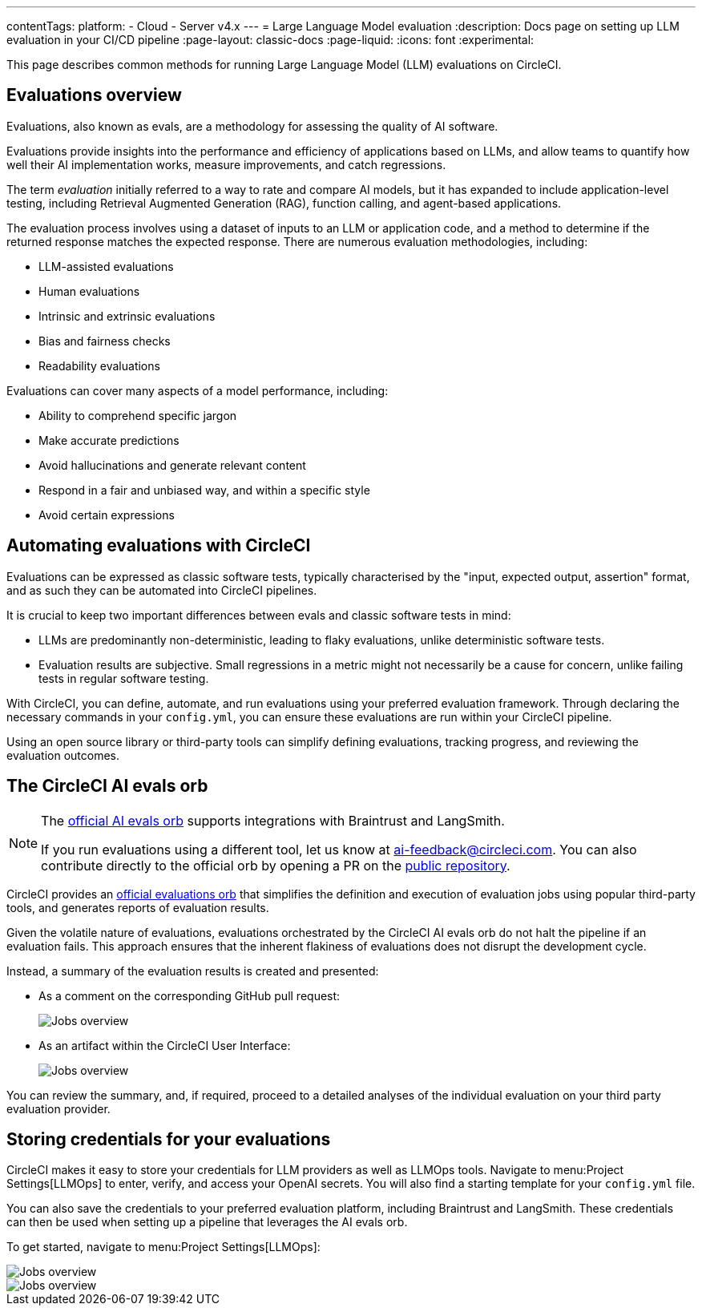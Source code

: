 ---
contentTags:
  platform:
    - Cloud
    - Server v4.x
---
= Large Language Model evaluation
:description: Docs page on setting up LLM evaluation in your CI/CD pipeline
:page-layout: classic-docs
:page-liquid:
:icons: font
:experimental:

This page describes common methods for running Large Language Model (LLM) evaluations on CircleCI.

== Evaluations overview

Evaluations, also known as evals, are a methodology for assessing the quality of AI software.

Evaluations provide insights into the performance and efficiency of applications based on LLMs, and allow teams to quantify how well their AI implementation works, measure improvements, and catch regressions.

The term _evaluation_ initially referred to a way to rate and compare AI models, but it has expanded to include application-level testing, including Retrieval Augmented Generation (RAG), function calling, and agent-based applications.

The evaluation process involves using a dataset of inputs to an LLM or application code, and a method to determine if the returned response matches the expected response.  There are numerous evaluation methodologies, including:

* LLM-assisted evaluations
* Human evaluations
* Intrinsic and extrinsic evaluations
* Bias and fairness checks
* Readability evaluations

Evaluations can cover many aspects of a model performance, including:

* Ability to comprehend specific jargon
* Make accurate predictions
* Avoid hallucinations and generate relevant content
* Respond in a fair and unbiased way, and within a specific style
* Avoid certain expressions

== Automating evaluations with CircleCI

Evaluations can be expressed as classic software tests, typically characterised by the "input, expected output, assertion" format, and as such they can be automated into CircleCI pipelines.

It is crucial to keep two important differences between evals and classic software tests in mind:

* LLMs are predominantly non-deterministic, leading to flaky evaluations, unlike deterministic software tests.
* Evaluation results are subjective. Small regressions in a metric might not necessarily be a cause for concern, unlike failing tests in regular software testing.

With CircleCI, you can define, automate, and run evaluations using your preferred evaluation framework. Through declaring the necessary commands in your `config.yml`, you can ensure these evaluations are run within your CircleCI pipeline.

Using an open source library or third-party tools can simplify defining evaluations, tracking progress, and reviewing the evaluation outcomes.

== The CircleCI AI evals orb

[NOTE]
====
The link:https://circleci.com/developer/orbs/orb/circleci/ai-evals[official AI evals orb] supports integrations with Braintrust and LangSmith.

If you run evaluations using a different tool, let us know at mailto:ai-feedback@circleci.com[]. You can also contribute directly to the official orb by opening a PR on the link:https://github.com/CircleCI-Public/ai-evals-orb[public repository].
====

CircleCI provides an link:https://circleci.com/developer/orbs/orb/circleci/ai-evals[official evaluations orb] that simplifies the definition and execution of evaluation jobs using popular third-party tools, and generates reports of evaluation results.

Given the volatile nature of evaluations, evaluations orchestrated by the CircleCI AI evals orb do not halt the pipeline if an evaluation fails. This approach ensures that the inherent flakiness of evaluations does not disrupt the development cycle.

Instead, a summary of the evaluation results is created and presented:

* As a comment on the corresponding GitHub pull request:
+
image::/docs/assets/img/docs/llmops/github-pr-comment.png[Jobs overview]

* As an artifact within the CircleCI User Interface:
+
image::/docs/assets/img/docs/llmops/artifact.png[Jobs overview]

You can review the summary, and, if required, proceed to a detailed analyses of the individual evaluation on your third party evaluation provider.

////
== Getting started with the evaluations orb

Link to tutorial which will live in another page ( under Tests > Tutorials)
Need code example in CircleCI-public

You can find a full tutorial of how to use the LLM-evaluations orb on this page.
////

== Storing credentials for your evaluations
CircleCI makes it easy to store your credentials for LLM providers as well as LLMOps tools. Navigate to menu:Project Settings[LLMOps] to enter, verify, and access your OpenAI secrets. You will also find a starting template for your `config.yml` file.

You can also save the credentials to your preferred evaluation platform, including Braintrust and LangSmith. These credentials can then be used when setting up a pipeline that leverages the AI evals orb.

To get started, navigate to menu:Project Settings[LLMOps]:

image::/docs/assets/img/docs/llmops/create-context.png[Jobs overview]

image::/docs/assets/img/docs/llmops/openai-context.png[Jobs overview]


